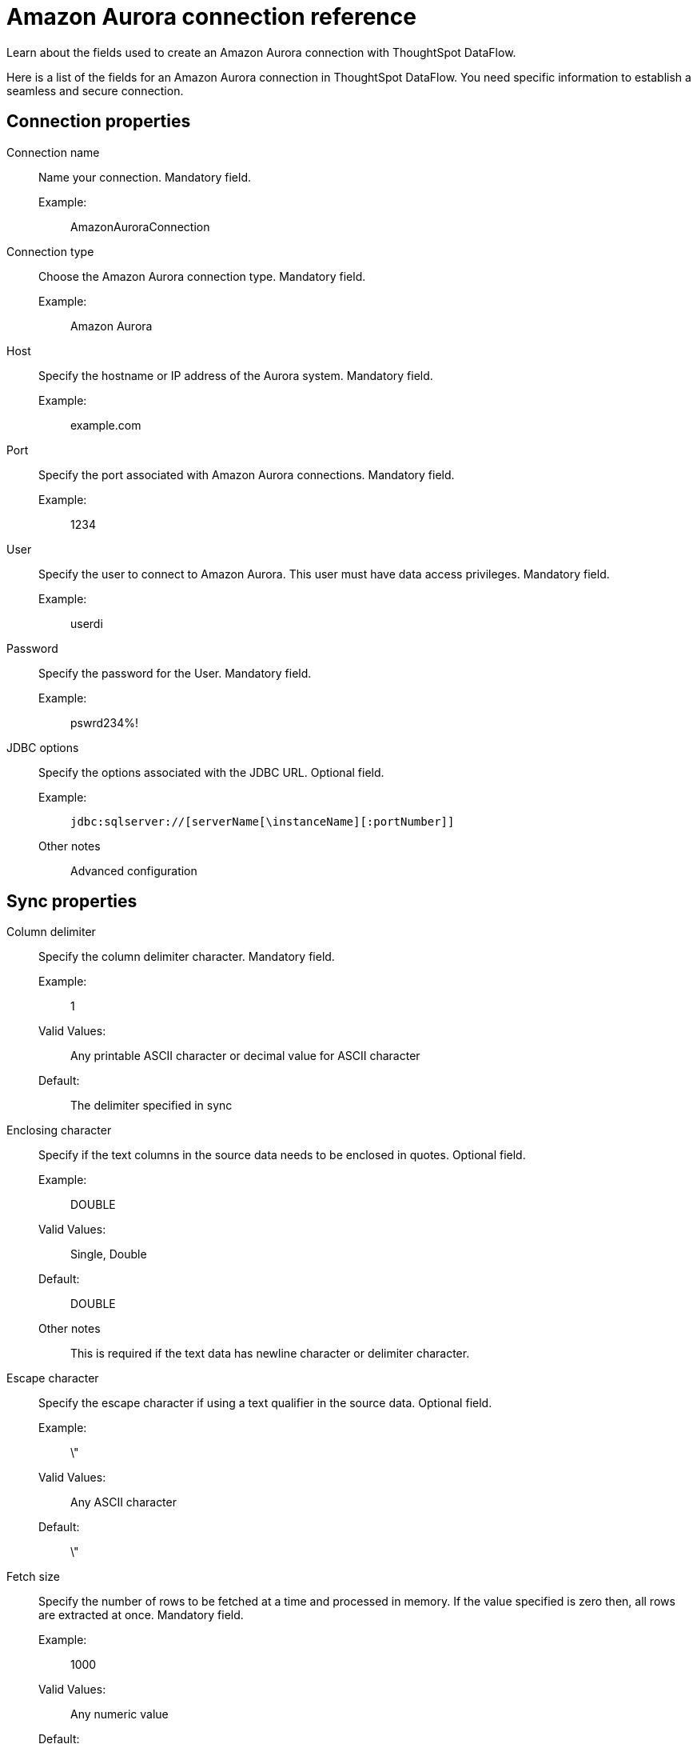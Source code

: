 = Amazon Aurora connection reference
:last_updated: 07/16/2020
:experimental:
:linkattrs:
:redirect_from: /data-integrate/dataflow/dataflow-amazon-aurora-reference.html


Learn about the fields used to create an Amazon Aurora connection with ThoughtSpot DataFlow.

Here is a list of the fields for an Amazon Aurora connection in ThoughtSpot DataFlow.
You need specific information to establish a seamless and secure connection.

== Connection properties
[#dataflow-amazon-aurora-conn-connection-name]
Connection name:: Name your connection. Mandatory field.
Example:;;
 AmazonAuroraConnection
[#dataflow-amazon-aurora-conn-connection-type]
 Connection type:: Choose the Amazon Aurora connection type. Mandatory field.
 Example:;; Amazon Aurora
[#dataflow-amazon-aurora-conn-host]
Host:: Specify the hostname or IP address of the Aurora system. Mandatory field.
Example:;; example.com
[#dataflow-amazon-aurora-conn-port]
Port:: Specify the port associated with Amazon Aurora connections. Mandatory field.
Example:;; 1234
[#dataflow-amazon-aurora-conn-user]
User::
Specify the user to connect to Amazon Aurora.
This user must have data access privileges. Mandatory field.
Example:;; userdi
[#dataflow-amazon-aurora-conn-password]
Password:: Specify the password for the User. Mandatory field.
Example:;; pswrd234%!
[#dataflow-amazon-aurora-conn-jdbc-options]
JDBC options:: Specify the options associated with the JDBC URL. Optional field.
Example:;; `jdbc:sqlserver://[serverName[\instanceName][:portNumber]]`
Other notes;; Advanced configuration

== Sync properties
[#dataflow-amazon-aurora-sync-column-delimiter]
Column delimiter:: Specify the column delimiter character. Mandatory field.
Example:;; 1
Valid Values:;;
Any printable ASCII character or decimal value for ASCII character
Default:;; The delimiter specified in sync
[#dataflow-amazon-aurora-sync-enclosing-character]
Enclosing character:: Specify if the text columns in the source data needs to be enclosed in quotes. Optional field.
Example:;; DOUBLE
Valid Values:;; Single, Double
Default:;; DOUBLE
Other notes;; This is required if the text data has newline character or delimiter character.
[#dataflow-amazon-aurora-sync-escape-character]
Escape character:: Specify the escape character if using a text qualifier in the source data. Optional field.
Example:;; \"
Valid Values:;; Any ASCII character
Default:;; \"
[#dataflow-amazon-aurora-sync-fetch-size]
Fetch size::
Specify the number of rows to be fetched at a time and processed in memory.
If the value specified is zero then, all rows are extracted at once. Mandatory field.
Example:;; 1000
Valid Values:;; Any numeric value
Default:;; 1000
[#dataflow-amazon-aurora-sync-ts-load-options]
TS load options::
Specifies the parameters passed with the `tsload` command, in addition to the commands already included by the application.
The format for these parameters is: +
 `--<param_1_name> <optional_param_1_value>` +
  `--<param_2_name> <optional_param_2_value>` Optional field.
Example:;; --max_ignored_rows 0
Valid Values:;; --null_value "" --escape_character "" --max_ignored_rows 0
Default:;; --max_ignored_rows 0
